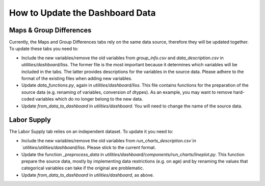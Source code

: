 How to Update the Dashboard Data
================================

Maps & Group Differences
------------------------

Currently, the Maps and Group Differences tabs rely on the same data source,
therefore they will be updated together. To update these tabs you need to:

- Include the new variables/remove the old variables from `group_info.csv` and
  `data_description.csv` in `utilities/dashboard/liss`.
  The former file is the most important because it determines which variables
  will be included in the tabs. The latter provides descriptions for the variables
  in the source data. Please adhere to the format of the existing files when
  adding new variables.
- Update `data_functions.py`, again in `utilities/dashboard/liss`.
  This file contains functions for the preparation of the source data
  (e.g. renaming of variables, conversion of dtypes). As an example, you may
  want to remove hard-coded variables which do no longer belong to the new data.
- Update `from_data_to_dashboard` in `utilities/dashboard`. You will
  need to change the name of the source data.

Labor Supply
------------

The Labor Supply tab relies on an independent dataset. To update it you need to:

- Include the new variables/remove the old variables from
  `run_charts_description.csv`in `utilities/utilities/dashboard/liss`. Please
  stick to the current format.
- Update the function `_preprocess_data` in
  `utilities/dashboard/components/run_charts/lineplot.py`. This function prepare
  the source data, mostly by implementing data restrictions (e.g. on age) and by
  renaming the values that categorical variables can take if the original are
  problematic.
- Update `from_data_to_dashboard` in `utilities/dashboard`, as above.
